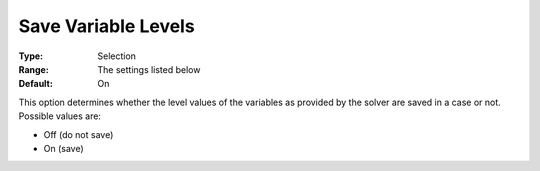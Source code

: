 

.. _Options_Variables_-_Save_Variable_Leve:


Save Variable Levels
====================



:Type:	Selection	
:Range:	The settings listed below	
:Default:	On	



This option determines whether the level values of the variables as provided by the solver are saved in a case or not. Possible values are:



*	Off (do not save)
*	On (save)




